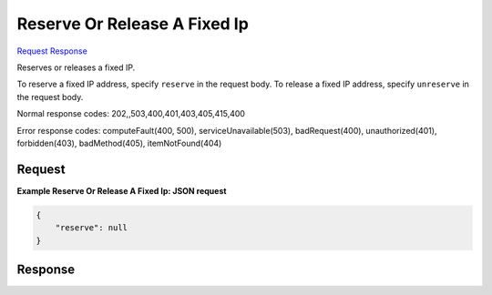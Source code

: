 
Reserve Or Release A Fixed Ip
=============================

`Request <POST_reserve_or_release_a_fixed_ip_v2.1_tenant_id_os-fixed-ips_fixed_ip_action.rst#request>`__
`Response <POST_reserve_or_release_a_fixed_ip_v2.1_tenant_id_os-fixed-ips_fixed_ip_action.rst#response>`__

.. rest_method:: POST /v2.1/{tenant_id}/os-fixed-ips/{fixed_ip}/action

Reserves or releases a fixed IP.

To reserve a fixed IP address, specify ``reserve`` in the request body. To release a fixed IP address, specify ``unreserve`` in the request body.



Normal response codes: 202,,503,400,401,403,405,415,400

Error response codes: computeFault(400, 500), serviceUnavailable(503), badRequest(400),
unauthorized(401), forbidden(403), badMethod(405), itemNotFound(404)

Request
^^^^^^^







**Example Reserve Or Release A Fixed Ip: JSON request**


.. code::

    {
        "reserve": null
    }
    


Response
^^^^^^^^




